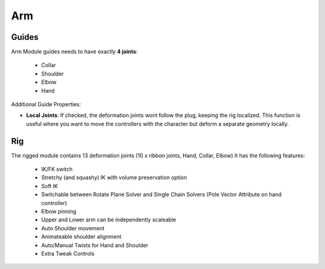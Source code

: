 .. _arm:

========
Arm
========

Guides
------

Arm Module guides needs to have exactly **4 joints**:
  
    - Collar
    - Shoulder
    - Elbow
    - Hand

Additional Guide Properties:

- **Local Joints**: If checked, the deformation joints wont follow the plug, keeping the rig localized. This function is useful where you want to move the controllers with the character but deform a separate geometry locally.


.. image:: /_images/arm_guides.png




Rig
---

The rigged module contains 13 deformation joints (10 x ribbon joints, Hand, Collar, Elbow)
It has the following features:

  - IK/FK switch
  - Stretchy (and squashy) IK with volume preservation option
  - Soft IK
  - Switchable between Rotate Plane Solver and Single Chain Solvers (Pole Vector Attribute on hand controller)
  - Elbow pinning
  - Upper and Lower arm can be independently scaleable
  - Auto Shoulder movement
  - Animateable shoulder alignment
  - Auto/Manual Twists for Hand and Shoulder
  - Extra Tweak Controls

.. image:: /_images/arm_rig.png
